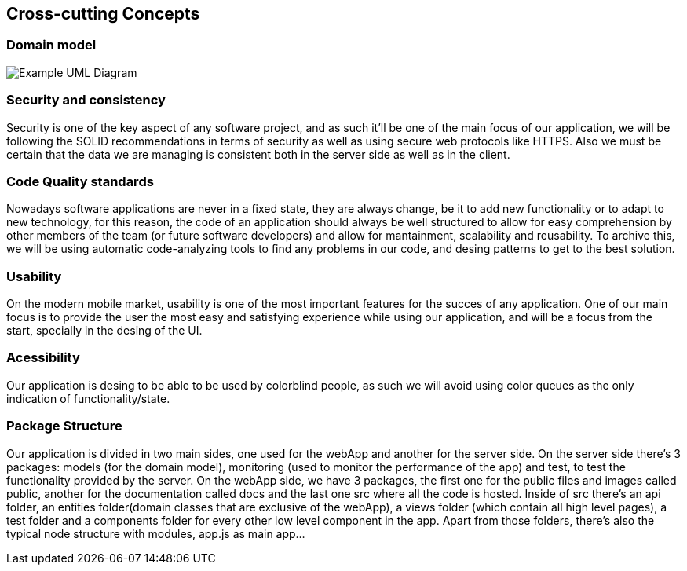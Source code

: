 [[section-concepts]]
== Cross-cutting Concepts





=== Domain model

image:08_dom_diagram.png["Example UML Diagram"]



=== Security and consistency

Security is one of the key aspect of any software project, and as such it'll be one of the main focus of our application, we will be following the SOLID recommendations in terms of security
as well as using secure web protocols like HTTPS. Also we must be certain that the data we are managing is consistent both in the server side as well as in the client.

=== Code Quality standards

Nowadays software applications are never in a fixed state, they are always change, be it to add new functionality or to adapt to new technology, for this reason, the code of an application should 
always be well structured to allow for easy comprehension by other members of the team (or future software developers) and allow for mantainment, scalability and reusability.
To archive this, we will be using automatic code-analyzing tools to find any problems in our code, and desing patterns to get to the best solution.


=== Usability
On the modern mobile market, usability is one of the most important features for the succes of any application. One of our main focus is to provide the user the most easy and satisfying experience while
using our application, and will be a focus from the start, specially in the desing of the UI.

=== Acessibility
Our application is desing to be able to be used by colorblind people, as such we will avoid using color queues as the only indication of functionality/state.

=== Package Structure
Our application is divided in two main sides, one used for the webApp and another for the server side. On the server side there's 3 packages: models (for the domain model), 
monitoring (used to monitor the performance of the app) and test, to test the functionality provided by the server.
On the webApp side, we have 3 packages, the first one for the public files and images called public, another for the documentation called docs and the last one src where all the code is hosted. 
Inside of src there's an api folder, an entities folder(domain classes that are exclusive of the webApp), a views folder (which contain all high level pages), 
a test folder and a components folder for every other low level component in the app. Apart from those folders, there's also the typical node structure with modules, app.js as main app...
